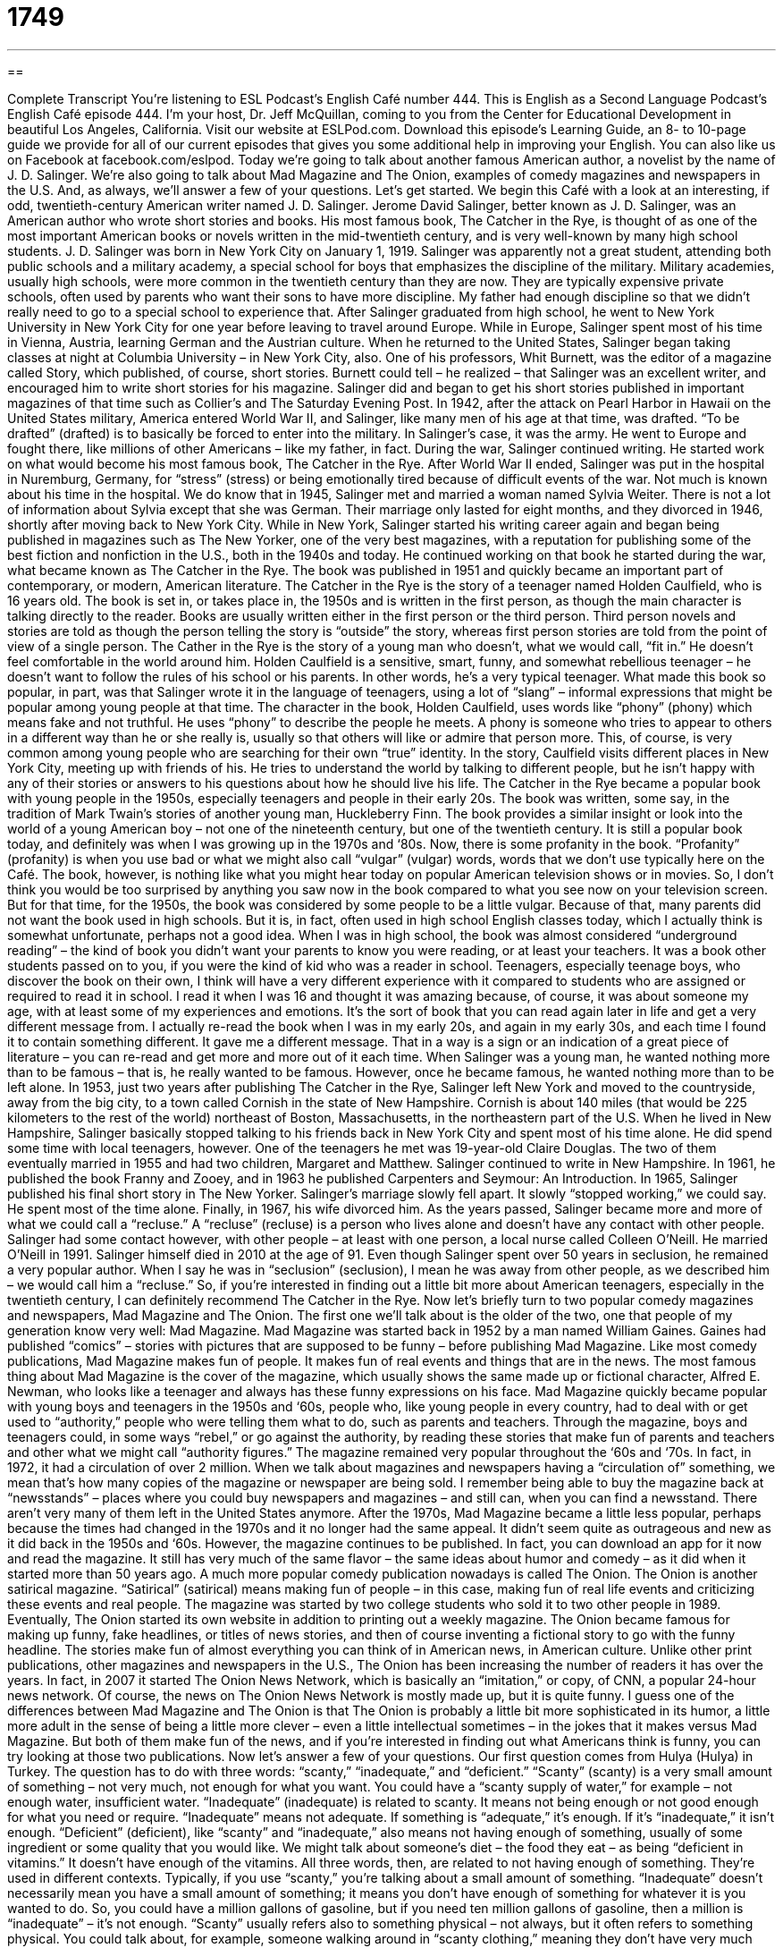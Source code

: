 = 1749
:toc: left
:toclevels: 3
:sectnums:
:stylesheet: ../../../myAdocCss.css

'''

== 

Complete Transcript
You’re listening to ESL Podcast’s English Café number 444.
This is English as a Second Language Podcast’s English Café episode 444. I’m your host, Dr. Jeff McQuillan, coming to you from the Center for Educational Development in beautiful Los Angeles, California.
Visit our website at ESLPod.com. Download this episode’s Learning Guide, an 8- to 10-page guide we provide for all of our current episodes that gives you some additional help in improving your English. You can also like us on Facebook at facebook.com/eslpod.
Today we’re going to talk about another famous American author, a novelist by the name of J. D. Salinger. We’re also going to talk about Mad Magazine and The Onion, examples of comedy magazines and newspapers in the U.S. And, as always, we’ll answer a few of your questions. Let’s get started.
We begin this Café with a look at an interesting, if odd, twentieth-century American writer named J. D. Salinger. Jerome David Salinger, better known as J. D. Salinger, was an American author who wrote short stories and books. His most famous book, The Catcher in the Rye, is thought of as one of the most important American books or novels written in the mid-twentieth century, and is very well-known by many high school students.
J. D. Salinger was born in New York City on January 1, 1919. Salinger was apparently not a great student, attending both public schools and a military academy, a special school for boys that emphasizes the discipline of the military. Military academies, usually high schools, were more common in the twentieth century than they are now. They are typically expensive private schools, often used by parents who want their sons to have more discipline. My father had enough discipline so that we didn’t really need to go to a special school to experience that.
After Salinger graduated from high school, he went to New York University in New York City for one year before leaving to travel around Europe. While in Europe, Salinger spent most of his time in Vienna, Austria, learning German and the Austrian culture. When he returned to the United States, Salinger began taking classes at night at Columbia University – in New York City, also.
One of his professors, Whit Burnett, was the editor of a magazine called Story, which published, of course, short stories. Burnett could tell – he realized – that Salinger was an excellent writer, and encouraged him to write short stories for his magazine. Salinger did and began to get his short stories published in important magazines of that time such as Collier’s and The Saturday Evening Post.
In 1942, after the attack on Pearl Harbor in Hawaii on the United States military, America entered World War II, and Salinger, like many men of his age at that time, was drafted. “To be drafted” (drafted) is to basically be forced to enter into the military. In Salinger’s case, it was the army. He went to Europe and fought there, like millions of other Americans – like my father, in fact. During the war, Salinger continued writing. He started work on what would become his most famous book, The Catcher in the Rye.
After World War II ended, Salinger was put in the hospital in Nuremburg, Germany, for “stress” (stress) or being emotionally tired because of difficult events of the war. Not much is known about his time in the hospital. We do know that in 1945, Salinger met and married a woman named Sylvia Weiter. There is not a lot of information about Sylvia except that she was German. Their marriage only lasted for eight months, and they divorced in 1946, shortly after moving back to New York City.
While in New York, Salinger started his writing career again and began being published in magazines such as The New Yorker, one of the very best magazines, with a reputation for publishing some of the best fiction and nonfiction in the U.S., both in the 1940s and today. He continued working on that book he started during the war, what became known as The Catcher in the Rye. The book was published in 1951 and quickly became an important part of contemporary, or modern, American literature.
The Catcher in the Rye is the story of a teenager named Holden Caulfield, who is 16 years old. The book is set in, or takes place in, the 1950s and is written in the first person, as though the main character is talking directly to the reader. Books are usually written either in the first person or the third person. Third person novels and stories are told as though the person telling the story is “outside” the story, whereas first person stories are told from the point of view of a single person.
The Cather in the Rye is the story of a young man who doesn’t, what we would call, “fit in.” He doesn’t feel comfortable in the world around him. Holden Caulfield is a sensitive, smart, funny, and somewhat rebellious teenager – he doesn’t want to follow the rules of his school or his parents. In other words, he’s a very typical teenager. What made this book so popular, in part, was that Salinger wrote it in the language of teenagers, using a lot of “slang” – informal expressions that might be popular among young people at that time.
The character in the book, Holden Caulfield, uses words like “phony” (phony) which means fake and not truthful. He uses “phony” to describe the people he meets. A phony is someone who tries to appear to others in a different way than he or she really is, usually so that others will like or admire that person more. This, of course, is very common among young people who are searching for their own “true” identity. In the story, Caulfield visits different places in New York City, meeting up with friends of his. He tries to understand the world by talking to different people, but he isn’t happy with any of their stories or answers to his questions about how he should live his life.
The Catcher in the Rye became a popular book with young people in the 1950s, especially teenagers and people in their early 20s. The book was written, some say, in the tradition of Mark Twain’s stories of another young man, Huckleberry Finn. The book provides a similar insight or look into the world of a young American boy – not one of the nineteenth century, but one of the twentieth century. It is still a popular book today, and definitely was when I was growing up in the 1970s and ‘80s.
Now, there is some profanity in the book. “Profanity” (profanity) is when you use bad or what we might also call “vulgar” (vulgar) words, words that we don’t use typically here on the Café. The book, however, is nothing like what you might hear today on popular American television shows or in movies. So, I don’t think you would be too surprised by anything you saw now in the book compared to what you see now on your television screen.
But for that time, for the 1950s, the book was considered by some people to be a little vulgar. Because of that, many parents did not want the book used in high schools. But it is, in fact, often used in high school English classes today, which I actually think is somewhat unfortunate, perhaps not a good idea. When I was in high school, the book was almost considered “underground reading” – the kind of book you didn’t want your parents to know you were reading, or at least your teachers. It was a book other students passed on to you, if you were the kind of kid who was a reader in school.
Teenagers, especially teenage boys, who discover the book on their own, I think will have a very different experience with it compared to students who are assigned or required to read it in school. I read it when I was 16 and thought it was amazing because, of course, it was about someone my age, with at least some of my experiences and emotions. It’s the sort of book that you can read again later in life and get a very different message from.
I actually re-read the book when I was in my early 20s, and again in my early 30s, and each time I found it to contain something different. It gave me a different message. That in a way is a sign or an indication of a great piece of literature – you can re-read and get more and more out of it each time.
When Salinger was a young man, he wanted nothing more than to be famous – that is, he really wanted to be famous. However, once he became famous, he wanted nothing more than to be left alone. In 1953, just two years after publishing The Catcher in the Rye, Salinger left New York and moved to the countryside, away from the big city, to a town called Cornish in the state of New Hampshire. Cornish is about 140 miles (that would be 225 kilometers to the rest of the world) northeast of Boston, Massachusetts, in the northeastern part of the U.S.
When he lived in New Hampshire, Salinger basically stopped talking to his friends back in New York City and spent most of his time alone. He did spend some time with local teenagers, however. One of the teenagers he met was 19-year-old Claire Douglas. The two of them eventually married in 1955 and had two children, Margaret and Matthew. Salinger continued to write in New Hampshire. In 1961, he published the book Franny and Zooey, and in 1963 he published Carpenters and Seymour: An Introduction. In 1965, Salinger published his final short story in The New Yorker.
Salinger’s marriage slowly fell apart. It slowly “stopped working,” we could say. He spent most of the time alone. Finally, in 1967, his wife divorced him. As the years passed, Salinger became more and more of what we could call a “recluse.” A “recluse” (recluse) is a person who lives alone and doesn’t have any contact with other people. Salinger had some contact however, with other people – at least with one person, a local nurse called Colleen O’Neill. He married O’Neill in 1991. Salinger himself died in 2010 at the age of 91.
Even though Salinger spent over 50 years in seclusion, he remained a very popular author. When I say he was in “seclusion” (seclusion), I mean he was away from other people, as we described him – we would call him a “recluse.” So, if you’re interested in finding out a little bit more about American teenagers, especially in the twentieth century, I can definitely recommend The Catcher in the Rye.
Now let’s briefly turn to two popular comedy magazines and newspapers, Mad Magazine and The Onion. The first one we’ll talk about is the older of the two, one that people of my generation know very well: Mad Magazine.
Mad Magazine was started back in 1952 by a man named William Gaines. Gaines had published “comics” – stories with pictures that are supposed to be funny – before publishing Mad Magazine. Like most comedy publications, Mad Magazine makes fun of people. It makes fun of real events and things that are in the news. The most famous thing about Mad Magazine is the cover of the magazine, which usually shows the same made up or fictional character, Alfred E. Newman, who looks like a teenager and always has these funny expressions on his face.
Mad Magazine quickly became popular with young boys and teenagers in the 1950s and ‘60s, people who, like young people in every country, had to deal with or get used to “authority,” people who were telling them what to do, such as parents and teachers. Through the magazine, boys and teenagers could, in some ways “rebel,” or go against the authority, by reading these stories that make fun of parents and teachers and other what we might call “authority figures.”
The magazine remained very popular throughout the ‘60s and ‘70s. In fact, in 1972, it had a circulation of over 2 million. When we talk about magazines and newspapers having a “circulation of” something, we mean that’s how many copies of the magazine or newspaper are being sold. I remember being able to buy the magazine back at “newsstands” – places where you could buy newspapers and magazines – and still can, when you can find a newsstand. There aren’t very many of them left in the United States anymore.
After the 1970s, Mad Magazine became a little less popular, perhaps because the times had changed in the 1970s and it no longer had the same appeal. It didn’t seem quite as outrageous and new as it did back in the 1950s and ‘60s. However, the magazine continues to be published. In fact, you can download an app for it now and read the magazine. It still has very much of the same flavor – the same ideas about humor and comedy – as it did when it started more than 50 years ago.
A much more popular comedy publication nowadays is called The Onion. The Onion is another satirical magazine. “Satirical” (satirical) means making fun of people – in this case, making fun of real life events and criticizing these events and real people. The magazine was started by two college students who sold it to two other people in 1989.
Eventually, The Onion started its own website in addition to printing out a weekly magazine. The Onion became famous for making up funny, fake headlines, or titles of news stories, and then of course inventing a fictional story to go with the funny headline. The stories make fun of almost everything you can think of in American news, in American culture.
Unlike other print publications, other magazines and newspapers in the U.S., The Onion has been increasing the number of readers it has over the years. In fact, in 2007 it started The Onion News Network, which is basically an “imitation,” or copy, of CNN, a popular 24-hour news network. Of course, the news on The Onion News Network is mostly made up, but it is quite funny.
I guess one of the differences between Mad Magazine and The Onion is that The Onion is probably a little bit more sophisticated in its humor, a little more adult in the sense of being a little more clever – even a little intellectual sometimes – in the jokes that it makes versus Mad Magazine. But both of them make fun of the news, and if you’re interested in finding out what Americans think is funny, you can try looking at those two publications.
Now let's answer a few of your questions.
Our first question comes from Hulya (Hulya) in Turkey. The question has to do with three words: “scanty,” “inadequate,” and “deficient.” “Scanty” (scanty) is a very small amount of something – not very much, not enough for what you want. You could have a “scanty supply of water,” for example – not enough water, insufficient water. “Inadequate” (inadequate) is related to scanty. It means not being enough or not good enough for what you need or require.
“Inadequate” means not adequate. If something is “adequate,” it's enough. If it's “inadequate,” it isn't enough. “Deficient” (deficient), like “scanty” and “inadequate,” also means not having enough of something, usually of some ingredient or some quality that you would like. We might talk about someone's diet – the food they eat – as being “deficient in vitamins.” It doesn't have enough of the vitamins. All three words, then, are related to not having enough of something. They're used in different contexts.
Typically, if you use “scanty,” you're talking about a small amount of something. “Inadequate” doesn't necessarily mean you have a small amount of something; it means you don't have enough of something for whatever it is you wanted to do. So, you could have a million gallons of gasoline, but if you need ten million gallons of gasoline, then a million is “inadequate” – it's not enough. “Scanty” usually refers also to something physical – not always, but it often refers to something physical. You could talk about, for example, someone walking around in “scanty clothing,” meaning they don't have very much clothing on.
“Inadequate” is a little more general term and refers again to not having enough of something in order to do what you want to do. “Deficient” is similar to “inadequate,” but it's not quite as common. You’ll more often hear “deficient” when people are talking about medical issues, for example. When people don't have enough of a certain vitamin or mineral, doctors may talk about “deficiency,” or a person being “deficient” in certain vitamins.
Our next question comes from Akira (Akira) in Japan. Akira wants to know the definitions of the words “inquiry,” “investigation,” and “research.”
“Inquiry” (inquiry), which could also be pronounced “inquiry,” means a request, typically for information – when you are trying to find the truth about something. It can be used in a very specific way when you are just basically asking a question. You can talk about, “I have to make an inquiry about the flight schedule for my plane” – I'm going to ask someone a question about that. It can also be used more generally by, for example, the government, which may be investigating a certain person or a certain situation. That could also be called an “inquiry,” or “inquiry” – however you want to pronounce it.
An “investigation” (investigation) is typically a formal examination or a formal look at some particular problem. An investigation would be something that the police, for example, would carry out, or would do when someone commits a crime. They would investigate it. They would look into it. The things that they are doing collectively could be called an “investigation.” You'll see this word especially when it relates to the police or to some government organization which is investigating, or looking into, something.
“Research” (research) is an investigation usually related to some sort of scientific or academic purpose. We talk about scientists doing research to try to find the cure for cancer, or we could talk about a high school student doing research in order to write his paper. He would go to the library – or nowadays, he would just Google and find somebody who wrote a paper already and then download it and give it to his teacher and say, “Here – here's my paper.” No. You shouldn't do that. But that's what “research” refers to. It refers to a scientific or an academic investigation, specifically.
You can use the word more generally. I could talk about “researching” the best price for my new television. That is also possible. “Research” in that example is a verb. It can also be used as a noun. “Investigation” is a noun. The verb is “investigate.” “Inquiry” is a noun. The verb is “to inquire” (inquire).
“Inquiry” is a somewhat formal word that is often used in place of “question.” “I need to make an inquiry into the reasons why I did not get my refund from the credit card company.” “Investigation” is often something that is done by the police or some government organization in order to find the answer to some problem or some question. And “research” is associated with academic or scientific investigations. Those are the most common uses of those three terms.
Finally, Gogao (Gogao) – my apologies for mispronouncing your name – from Brazil would like me to explain an expression which I often use on the Café: “so-called.” Well, “so-called” is used to indicate the name of something that people commonly or usually use, even if it's not the correct or official name. “So-called” is also used to refer to the incorrect or the false name for something.
Let me give you an example. In the first meaning, when we are using “so-called” to indicate the common name for something, you are telling people what is the most typical term or word that is used for this idea or concept or thing. I could refer, for example, to the Academy Awards – the awards given to the best movies every year here in Hollywood – as being the “so-called Oscars.”
However, the more common use of this expression “so-called” is when you are telling the person that you don't really think this is the correct name, or you don't even think that this is true. So, I might refer to Lady Gaga as a “so-called artist.” That means I don't really think she is an artist. (It’s just an example. Don't get angry if you like Lady Gaga.) “So-called” could be used to describe anything that you don't think deserves, perhaps, that name.
If two people are fighting each other, and one person wins but he's also very badly hurt, we could talk about the “so-called winner.” We’re not really calling this person a winner or indicating that he's a winner, not in the full sense of the word. I use that expression, as the questioner points out, many times on the Café. I’ll try to be a little bit more careful about that and indicate which of those two meanings I am trying to communicate to you when I'm explaining things.
If you have a question or comment, you can email us. Our email address is eslpod@eslpod.com. Email us and we'll do our best to try to answer it on a future Café.
From Los Angeles, California, I'm Jeff McQuillan. Thank you for listening. Come back and listen to us again right here on the English Café.
ESL Podcast’s English Café was written and produced by Dr. Jeff McQuillan and Dr. Lucy Tse. Copyright 2014 by the Center for Educational Development.
Glossary
to be drafted – to be required by one’s own government to join and fight with the military forces during a war
* In the 1970s, many young men were drafted to fight in the Vietnam War.
stress – feeling pressure and anxiety; a reaction to difficult events that makes a person emotionally unstable and tired
* Yumin had a lot of stress at work because she had three big projects due at the same time.
first person – when a book is written as though the main character is speaking directly to the reader
* The book, written in first person, began: “Let me tell you about my life.”
slang – conversational and informal language or words that are used mainly in speaking and less in writing
* Many Americans say “bucks” as slang for “dollars.”
phony – not real or truthful; appearing other than one or something really is
* Li gave him a phony phone number because she didn’t want him to call her.
recluse – a person who lives alone and doesn’t have contact with other people
* When he got tired of people following him around, the famous actor became a recluse and spent the rest of his life living on top of a mountain in Peru.
seclusion – the act of staying away from other people
* Theo went into seclusion in his room every time he had a big test to study for so that he could concentrate.
comics – drawings with writing that tell a story and are intended to be funny or entertaining
* Batman and Superman are characters in comics who also appear in movies.
authority – a person or group of people who tells one what to do and expects one to do it
* Usually the authority in the household is the mother or father in the family.
circulation – public availability of a magazine or newspaper
* The New York Times has an international circulation.
satirical – describing humor is used to make fun of real life events, often showing one’s disagreement or negative opinion of someone or something
* The satirical television show made fun of the way that the president was handling a difficult situation.
imitation – a copy or replica of something; a fake
* Johann thought that the $800 diamond he bought was real but he later found out that it was an imitation worth only $5.
scanty – a small or insufficient in amount; not much and less than what is needed
* The employees all complain about the scanty benefits of working for this company.
inadequate – not being enough or good enough for what is needed or required; not adequate to meet a need or a requirement
* Her simple apology seems inadequate after all of the trouble she caused everyone.
deficient – not having enough of a specific quality or ingredient
* His doctor told him that he was Vitamin D deficient and should start taking a supplement each day.
inquiry – a request for information; a request for truth, information, or knowledge
* Who will be in charge of the inquiry into the security problems at the airport?
investigation – the process of trying to find out all of the details or facts about something to learn who or what caused something to happen
* The police investigation finally resulted in the arrest of the woman they believe stole the paintings.
research – a systematic investigation to establish facts or principles, usually in science; to collect information on a subject
* Scientists are researching ways to fight childhood cancers.
so-called – used to indicate a name that is commonly or usually used for something, though not its correct, official, or formal name; used to refer to an incorrect or false name for something
* Jaime is the so-called king of the sport, but he hasn’t won a match in over two years.
What Insiders Know
Famous Authors Publishing Only One Book
Authors who experience a great amount of success with one book often “follow it up” (do afterwards) by writing another book. It can be a sequel to their first book, meaning that a book continues the story, or develops a theme from the first book.
However, there are many authors who, despite achieving an incredible amount of success with their first books, chose not to write a second novel. For example, Margaret Mitchell, who wrote the novel Gone With the Wind is one of these authors. Gone With the Wind is one of the most “beloved” (liked by many people) books of all time and won the Pulitzer Prize for Fiction in 1937. Most people know it because it was “adapted into” (for a book or other piece of writing to be made into a performance or film) the classic film of the same name in 1939. Mitchell had “reportedly” (appeared to; was said to) disliked the attention that came with writing her novel, choosing not to write a sequel. Mitchell died in 1949 after being hit by a car.
Ralph Ellison, author of the classic novel The Invisible Man also wrote only one book. His book, which talks about racial “alienation” (feeling separated from others and not fitting in), won the National Book Award for Fiction in 1953, and is considered one of the greatest novels if the 20th Century. Ellison was working on a second novel when, in 1967, a fire in his home destroyed the “manuscript” (piece of writing before it is published).
Finally, Harper Lee, the author of the classic novel that deals with issues of racial “injustices” (unfairness) in the southern part of the United States called To Kill a Mockingbird also wrote only one novel. Lee’s book was awarded the Pulitzer Prize for Fiction in 1961. To Kill a Mockingbird continues to be one of the most popular books in modern American literature. In fact, in 2007, Harper Lee received the Presidential Medal of Freedom for her contributions in literature. Lee never revealed why she never wrote another novel.